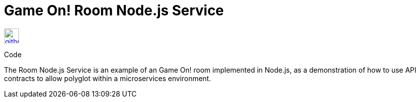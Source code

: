 # Game On! Room Node.js Service

[[img-github]]
image::github.png[alt="github", width="30", height="30", link="https://github.com/gameontext/gameon-room-nodejs"]
Code


The Room Node.js Service is an example of an Game On! room implemented in Node.js, as a demonstration of how to use API contracts 
to allow polyglot within a microservices environment.